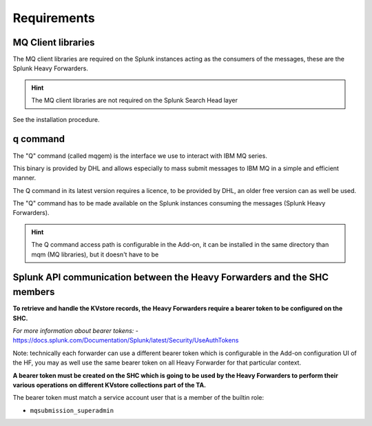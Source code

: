 Requirements
------------

MQ Client libraries
####################

The MQ client libraries are required on the Splunk instances acting as the consumers of the messages, these are the Splunk Heavy Forwarders.

.. hint:: The MQ client libraries are not required on the Splunk Search Head layer

See the installation procedure.

q command
#########

The "Q" command (called mqgem) is the interface we use to interact with IBM MQ series.

This binary is provided by DHL and allows especially to mass submit messages to IBM MQ in a simple and efficient manner.

The Q command in its latest version requires a licence, to be provided by DHL, an older free version can as well be used.

The "Q" command has to be made available on the Splunk instances consuming the messages (Splunk Heavy Forwarders).

.. hint:: The Q command access path is configurable in the Add-on, it can be installed in the same directory than mqm (MQ libraries), but it doesn't have to be

Splunk API communication between the Heavy Forwarders and the SHC members
#########################################################################

**To retrieve and handle the KVstore records, the Heavy Forwarders require a bearer token to be configured on the SHC.**

*For more information about bearer tokens:*
- https://docs.splunk.com/Documentation/Splunk/latest/Security/UseAuthTokens

Note: technically each forwarder can use a different bearer token which is configurable in the Add-on configuration UI of the HF, you may as well use the same bearer token on all Heavy Forwarder for that particular context.

**A bearer token must be created on the SHC which is going to be used by the Heavy Forwarders to perform their various operations on different KVstore collections part of the TA.**

The bearer token must match a service account user that is a member of the builtin role:

- ``mqsubmission_superadmin``
